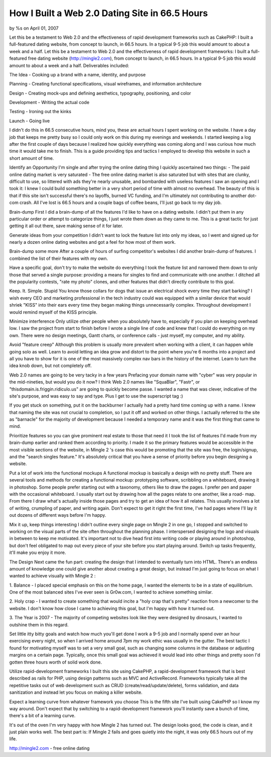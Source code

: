 How I Built a Web 2.0 Dating Site in 66.5 Hours
===============================================

by %s on April 01, 2007

Let this be a testament to Web 2.0 and the effectiveness of rapid
development frameworks such as CakePHP: I built a full-featured dating
website, from concept to launch, in 66.5 hours. In a typical 9-5 job
this would amount to about a week and a half.
Let this be a testament to Web 2.0 and the effectiveness of rapid
development frameworks: I built a full-featured free dating website
(`http://mingle2.com`_), from concept to launch, in 66.5 hours. In a
typical 9-5 job this would amount to about a week and a half.
Deliverables included:

The Idea - Cooking up a brand with a name, identity, and purpose

Planning - Creating functional specifications, visual wireframes, and
information architecture

Design - Creating mock-ups and defining aesthetics, typography,
positioning, and color

Development - Writing the actual code

Testing - Ironing out the kinks

Launch - Going live

I didn't do this in 66.5 consecutive hours, mind you, these are actual
hours I spent working on the website. I have a day job that keeps me
pretty busy so I could only work on this during my evenings and
weekends. I started keeping a log after the first couple of days
because I realized how quickly everything was coming along and I was
curious how much time it would take me to finish. This is a guide
providing tips and tactics I employed to develop this website in such
a short amount of time.

Identify an Opportunity I'm single and after trying the online dating
thing I quickly ascertained two things:
- The paid online dating market is very saturated
- The free online dating market is also saturated but with sites that
are clunky, difficult to use, so littered with ads they're nearly
unusable, and bombarded with useless features
I saw an opening and I took it: I knew I could build something better
in a very short period of time with almost no overhead. The beauty of
this is that if this site isn't successful there's no layoffs, burned
VC funding, and I'm ultimately not contributing to another dot-com
crash. All I've lost is 66.5 hours and a couple bags of coffee beans,
I'll just go back to my day job.

Brain-dump First I did a brain-dump of all the features I'd like to
have on a dating website. I didn't put them in any particular order or
attempt to categorize things, I just wrote them down as they came to
me. This is a great tactic for just getting it all out there, save
making sense of it for later.

Generate ideas from your competition I didn't want to lock the feature
list into only my ideas, so I went and signed up for nearly a dozen
online dating websites and got a feel for how most of them work.

Brain-dump some more After a couple of hours of surfing competitor's
websites I did another brain-dump of features. I combined the list of
their features with my own.

Have a specific goal, don't try to make the website do everything I
took the feature list and narrowed them down to only those that served
a single purpose: providing a means for singles to find and
communicate with one another. I ditched all the popularity contests,
"rate my photo" clones, and other features that didn't directly
contribute to this goal.

Keep. It. Simple. Stupid You know those collars for dogs that issue an
electrical shock every time they start barking? I wish every CEO and
marketing professional in the tech industry could was equipped with a
similar device that would shriek "KISS" into their ears every time
they began making things unnecessarily complex. Throughout development
I would remind myself of the KISS principle.

Minimize interference Only utilize other people when you absolutely
have to, especially if you plan on keeping overhead low. I saw the
project from start to finish before I wrote a single line of code and
knew that I could do everything on my own. There were no design
meetings, Gantt charts, or conference calls - just myself, my
computer, and my ability.

Avoid "feature creep" Although this problem is usually more prevalent
when working with a client, it can happen while going solo as well.
Learn to avoid letting an idea grow and distort to the point where
you're 6 months into a project and all you have to show for it is one
of the most massively complex nav bars in the history of the internet.
Learn to turn the idea knob down, but not completely off.

Web 2.0 names are going to be very tacky in a few years Prefacing your
domain name with "cyber" was very popular in the mid-nineties, but
would you do it now? I think Web 2.0 names like "SquaBlar", "Fastr",
or "thisdomain.is.friggin.ridiculo.us" are going to quickly become
passe. I wanted a name that was clever, indicative of the site's
purpose, and was easy to say and type. Plus I get to use the
superscript tag :)

If you get stuck on something, put it on the backburner I actually had
a pretty hard time coming up with a name. I knew that naming the site
was not crucial to completion, so I put it off and worked on other
things. I actually referred to the site as "barnacle" for the majority
of development because I needed a temporary name and it was the first
thing that came to mind.

Prioritize features so you can give prominent real estate to those
that need it I took the list of features I'd made from my brain-dump
earlier and ranked them according to priority. I made it so the
primary features would be accessible in the most visible sections of
the website, in Mingle 2 's case this would be promoting that the site
was free, the login/signup, and the "search singles feature." It's
absolutely critical that you have a sense of priority before you begin
designing a website.

Put a lot of work into the functional mockups A functional mockup is
basically a design with no pretty stuff. There are several tools and
methods for creating a functional mockup: prototyping software,
scribbling on a whiteboard, drawing it in photoshop. Some people
prefer starting out with a taxonomy, others like to draw the pages. I
prefer pen and paper with the occasional whiteboard. I usually start
out by drawing how all the pages relate to one another, like a road-
map. From there I draw what's actually inside those pages and try to
get an idea of how it all relates. This usually involves a lot of
writing, crumpling of paper, and writing again. Don't expect to get it
right the first time, I've had pages where I'll lay it out dozens of
different ways before I'm happy.

Mix it up, keep things interesting I didn't outline every single page
on Mingle 2 in one go, I stopped and switched to working on the visual
parts of the site often throughout the planning phase. I interspersed
designing the logo and visuals in between to keep me motivated. It's
important not to dive head first into writing code or playing around
in photoshop, but don't feel obligated to map out every piece of your
site before you start playing around. Switch up tasks frequently,
it'll make you enjoy it more.

The Design Next came the fun part: creating the design that I intended
to eventually turn into HTML. There's an endless amount of knowledge
one could give another about creating a great design, but instead I'm
just going to focus on what I wanted to achieve visually with Mingle 2
:

1. Balance - I placed special emphasis on this on the home page, I
wanted the elements to be in a state of equilibrium. One of the most
balanced sites I've ever seen is Gr0w.com, I wanted to achieve
something similar.

2. Holy crap - I wanted to create something that would incite a "holy
crap that's pretty" reaction from a newcomer to the website. I don't
know how close I came to achieving this goal, but I'm happy with how
it turned out.

3. The Year is 2007 - The majority of competing websites look like
they were designed by dinosaurs, I wanted to outshine them in this
regard.

Set little itty bitty goals and watch how much you'll get done I work
a 9-5 job and I normally spend over an hour exercising every night, so
when I arrived home around 7pm my work ethic was usually in the
gutter. The best tactic I found for motivating myself was to set a
very small goal, such as changing some columns in the database or
adjusting margins on a certain page. Typically, once this small goal
was achieved it would lead into other things and pretty soon I'd
gotten three hours worth of solid work done.

Utilize rapid-development frameworks I built this site using CakePHP,
a rapid-development framework that is best described as rails for PHP,
using design patterns such as MVC and ActiveRecord. Frameworks
typically take all the repetitive tasks out of web development such as
CRUD (create/read/update/delete), forms validation, and data
sanitization and instead let you focus on making a killer website.

Expect a learning curve from whatever framework you choose This is the
fifth site I've built using CakePHP so I know my way around. Don't
expect that by switching to a rapid-development framework you'll
instantly save a bunch of time, there's a bit of a learning curve.

It's out of the oven I'm very happy with how Mingle 2 has turned out.
The design looks good, the code is clean, and it just plain works
well. The best part is: If Mingle 2 fails and goes quietly into the
night, it was only 66.5 hours out of my life.

`http://mingle2.com`_ - free online dating

.. _http://mingle2.com: http://mingle2.com/
.. meta::
    :title: How I Built a Web 2.0 Dating Site in 66.5 Hours
    :description: CakePHP Article related to design development p,Case Studies
    :keywords: design development p,Case Studies
    :copyright: Copyright 2007 
    :category: case_studies

